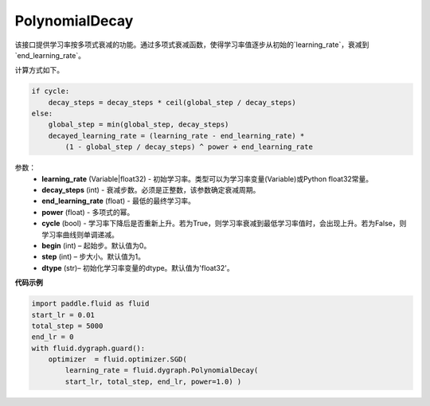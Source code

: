 .. _cn_api_fluid_dygraph_PolynomialDecay:

PolynomialDecay
-------------------------------

.. py:class:: paddle.fluid.dygraph.PolynomialDecay(learning_rate, decay_steps, end_learning_rate=0.0001, power=1.0, cycle=False, begin=0, step=1, dtype='float32')

该接口提供学习率按多项式衰减的功能。通过多项式衰减函数，使得学习率值逐步从初始的`learning_rate`，衰减到`end_learning_rate`。

计算方式如下。


.. code-block:: text

    if cycle:
        decay_steps = decay_steps * ceil(global_step / decay_steps)
    else:
        global_step = min(global_step, decay_steps)
        decayed_learning_rate = (learning_rate - end_learning_rate) *
            (1 - global_step / decay_steps) ^ power + end_learning_rate

参数：
    - **learning_rate** (Variable|float32) - 初始学习率。类型可以为学习率变量(Variable)或Python float32常量。
    - **decay_steps** (int) - 衰减步数。必须是正整数，该参数确定衰减周期。
    - **end_learning_rate** (float) - 最低的最终学习率。
    - **power** (float) - 多项式的幂。 
    - **cycle** (bool) - 学习率下降后是否重新上升。若为True，则学习率衰减到最低学习率值时，会出现上升。若为False，则学习率曲线则单调递减。
    - **begin** (int) – 起始步。默认值为0。
    - **step** (int) – 步大小。默认值为1。
    - **dtype**  (str)– 初始化学习率变量的dtype。默认值为'float32'。


**代码示例**

.. code-block:: python

    import paddle.fluid as fluid
    start_lr = 0.01
    total_step = 5000
    end_lr = 0
    with fluid.dygraph.guard():
        optimizer  = fluid.optimizer.SGD(
            learning_rate = fluid.dygraph.PolynomialDecay(
            start_lr, total_step, end_lr, power=1.0) )




